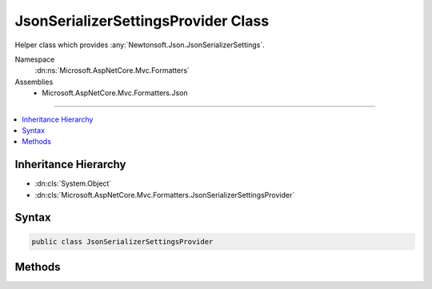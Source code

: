 

JsonSerializerSettingsProvider Class
====================================






Helper class which provides :any:`Newtonsoft.Json.JsonSerializerSettings`\.


Namespace
    :dn:ns:`Microsoft.AspNetCore.Mvc.Formatters`
Assemblies
    * Microsoft.AspNetCore.Mvc.Formatters.Json

----

.. contents::
   :local:



Inheritance Hierarchy
---------------------


* :dn:cls:`System.Object`
* :dn:cls:`Microsoft.AspNetCore.Mvc.Formatters.JsonSerializerSettingsProvider`








Syntax
------

.. code-block:: csharp

    public class JsonSerializerSettingsProvider








.. dn:class:: Microsoft.AspNetCore.Mvc.Formatters.JsonSerializerSettingsProvider
    :hidden:

.. dn:class:: Microsoft.AspNetCore.Mvc.Formatters.JsonSerializerSettingsProvider

Methods
-------

.. dn:class:: Microsoft.AspNetCore.Mvc.Formatters.JsonSerializerSettingsProvider
    :noindex:
    :hidden:

    
    .. dn:method:: Microsoft.AspNetCore.Mvc.Formatters.JsonSerializerSettingsProvider.CreateSerializerSettings()
    
        
    
        
        Creates default :any:`Newtonsoft.Json.JsonSerializerSettings`\.
    
        
        :rtype: Newtonsoft.Json.JsonSerializerSettings
        :return: Default :any:`Newtonsoft.Json.JsonSerializerSettings`\.
    
        
        .. code-block:: csharp
    
            public static JsonSerializerSettings CreateSerializerSettings()
    

